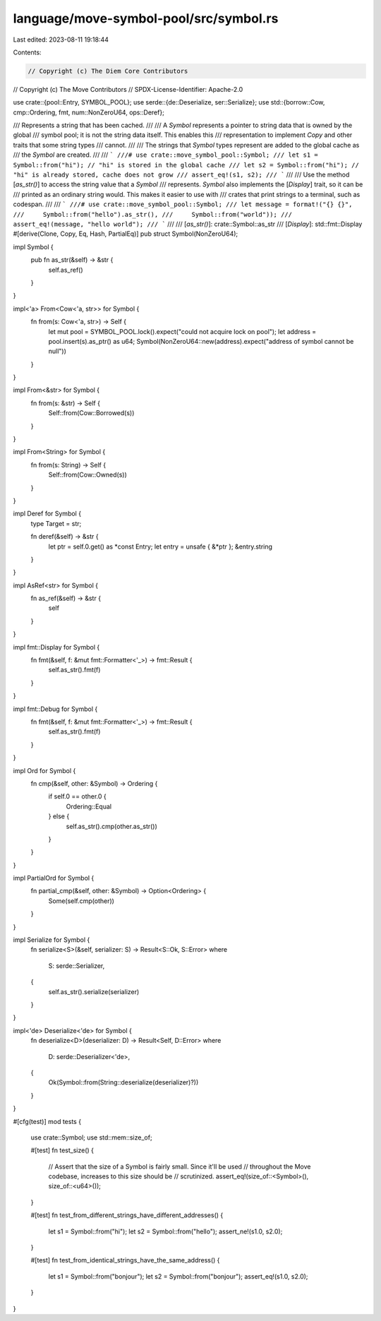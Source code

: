 language/move-symbol-pool/src/symbol.rs
=======================================

Last edited: 2023-08-11 19:18:44

Contents:

.. code-block:: rs

    // Copyright (c) The Diem Core Contributors
// Copyright (c) The Move Contributors
// SPDX-License-Identifier: Apache-2.0

use crate::{pool::Entry, SYMBOL_POOL};
use serde::{de::Deserialize, ser::Serialize};
use std::{borrow::Cow, cmp::Ordering, fmt, num::NonZeroU64, ops::Deref};

/// Represents a string that has been cached.
///
/// A `Symbol` represents a pointer to string data that is owned by the global
/// symbol pool; it is not the string data itself. This enables this
/// representation to implement `Copy` and other traits that some string types
/// cannot.
///
/// The strings that `Symbol` types represent are added to the global cache as
/// the `Symbol` are created.
///
/// ```
///# use crate::move_symbol_pool::Symbol;
/// let s1 = Symbol::from("hi"); // "hi" is stored in the global cache
/// let s2 = Symbol::from("hi"); // "hi" is already stored, cache does not grow
/// assert_eq!(s1, s2);
/// ```
///
/// Use the method [`as_str()`] to access the string value that a `Symbol`
/// represents. `Symbol` also implements the [`Display`] trait, so it can be
/// printed as an ordinary string would. This makes it easier to use with
/// crates that print strings to a terminal, such as codespan.
///
/// ```
///# use crate::move_symbol_pool::Symbol;
/// let message = format!("{} {}",
///     Symbol::from("hello").as_str(),
///     Symbol::from("world"));
/// assert_eq!(message, "hello world");
/// ```
///
/// [`as_str()`]: crate::Symbol::as_str
/// [`Display`]: std::fmt::Display
#[derive(Clone, Copy, Eq, Hash, PartialEq)]
pub struct Symbol(NonZeroU64);

impl Symbol {
    pub fn as_str(&self) -> &str {
        self.as_ref()
    }
}

impl<'a> From<Cow<'a, str>> for Symbol {
    fn from(s: Cow<'a, str>) -> Self {
        let mut pool = SYMBOL_POOL.lock().expect("could not acquire lock on pool");
        let address = pool.insert(s).as_ptr() as u64;
        Symbol(NonZeroU64::new(address).expect("address of symbol cannot be null"))
    }
}

impl From<&str> for Symbol {
    fn from(s: &str) -> Self {
        Self::from(Cow::Borrowed(s))
    }
}

impl From<String> for Symbol {
    fn from(s: String) -> Self {
        Self::from(Cow::Owned(s))
    }
}

impl Deref for Symbol {
    type Target = str;

    fn deref(&self) -> &str {
        let ptr = self.0.get() as *const Entry;
        let entry = unsafe { &*ptr };
        &entry.string
    }
}

impl AsRef<str> for Symbol {
    fn as_ref(&self) -> &str {
        self
    }
}

impl fmt::Display for Symbol {
    fn fmt(&self, f: &mut fmt::Formatter<'_>) -> fmt::Result {
        self.as_str().fmt(f)
    }
}

impl fmt::Debug for Symbol {
    fn fmt(&self, f: &mut fmt::Formatter<'_>) -> fmt::Result {
        self.as_str().fmt(f)
    }
}

impl Ord for Symbol {
    fn cmp(&self, other: &Symbol) -> Ordering {
        if self.0 == other.0 {
            Ordering::Equal
        } else {
            self.as_str().cmp(other.as_str())
        }
    }
}

impl PartialOrd for Symbol {
    fn partial_cmp(&self, other: &Symbol) -> Option<Ordering> {
        Some(self.cmp(other))
    }
}

impl Serialize for Symbol {
    fn serialize<S>(&self, serializer: S) -> Result<S::Ok, S::Error>
    where
        S: serde::Serializer,
    {
        self.as_str().serialize(serializer)
    }
}

impl<'de> Deserialize<'de> for Symbol {
    fn deserialize<D>(deserializer: D) -> Result<Self, D::Error>
    where
        D: serde::Deserializer<'de>,
    {
        Ok(Symbol::from(String::deserialize(deserializer)?))
    }
}

#[cfg(test)]
mod tests {
    use crate::Symbol;
    use std::mem::size_of;

    #[test]
    fn test_size() {
        // Assert that the size of a Symbol is fairly small. Since it'll be used
        // throughout the Move codebase, increases to this size should be
        // scrutinized.
        assert_eq!(size_of::<Symbol>(), size_of::<u64>());
    }

    #[test]
    fn test_from_different_strings_have_different_addresses() {
        let s1 = Symbol::from("hi");
        let s2 = Symbol::from("hello");
        assert_ne!(s1.0, s2.0);
    }

    #[test]
    fn test_from_identical_strings_have_the_same_address() {
        let s1 = Symbol::from("bonjour");
        let s2 = Symbol::from("bonjour");
        assert_eq!(s1.0, s2.0);
    }
}


